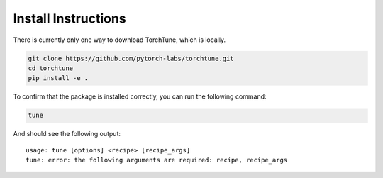 .. _install_label:

====================
Install Instructions
====================

There is currently only one way to download TorchTune, which is locally.

.. code-block:: bash

    git clone https://github.com/pytorch-labs/torchtune.git
    cd torchtune
    pip install -e .

To confirm that the package is installed correctly, you can run the following command:

.. code-block:: bash

    tune

And should see the following output:

::

    usage: tune [options] <recipe> [recipe_args]
    tune: error: the following arguments are required: recipe, recipe_args
